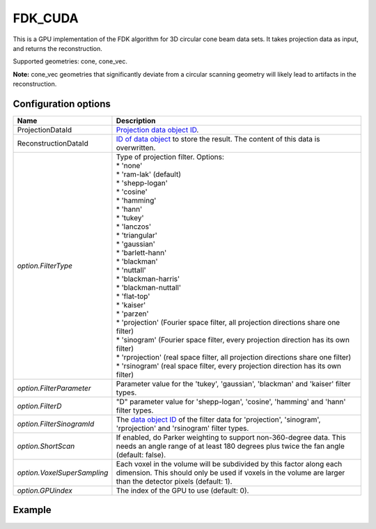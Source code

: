 FDK_CUDA
========

.. versionadded:: 2.2
   Add support for flexible filter type configuration. Before, only 'ram-lak' and 'sinorgam' filter types were supported.

This is a GPU implementation of the FDK algorithm for 3D circular cone beam data sets. It takes
projection data as input, and returns the reconstruction.

Supported geometries: cone, cone_vec.

**Note:** cone_vec geometries that significantly deviate from
a circular scanning geometry will likely lead to artifacts in the reconstruction.

Configuration options
---------------------

.. list-table::
  :header-rows: 1

  * - Name
    - Description

  * - ProjectionDataId
    - `Projection data object ID <../concepts.html#data>`_.

  * - ReconstructionDataId
    - `ID of data object <../concepts.html#data>`_ to store the result. The
      content of this data is overwritten.

  * - *option.FilterType*
    - | Type of projection filter. Options:
      | * 'none'
      | * 'ram-lak' (default)
      | * 'shepp-logan'
      | * 'cosine'
      | * 'hamming'
      | * 'hann'
      | * 'tukey'
      | * 'lanczos'
      | * 'triangular'
      | * 'gaussian'
      | * 'barlett-hann'
      | * 'blackman'
      | * 'nuttall'
      | * 'blackman-harris'
      | * 'blackman-nuttall'
      | * 'flat-top'
      | * 'kaiser'
      | * 'parzen'
      | * 'projection' (Fourier space filter, all projection directions share one filter)
      | * 'sinogram' (Fourier space filter, every projection direction has its own filter)
      | * 'rprojection' (real space filter, all projection directions share one filter)
      | * 'rsinogram' (real space filter, every projection direction has its own filter)

  * - *option.FilterParameter*
    - Parameter value for the 'tukey', 'gaussian', 'blackman' and 'kaiser'
      filter types.

  * - *option.FilterD*
    - "D" parameter value for 'shepp-logan', 'cosine', 'hamming' and 'hann'
      filter types.

  * - *option.FilterSinogramId*
    - The `data object ID <../concepts.html#data>`_ of the filter data for
      'projection', 'sinogram', 'rprojection' and 'rsinogram' filter types.

  * - *option.ShortScan*
    - If enabled, do Parker weighting to support non-360-degree data. This needs
      an angle range of at least 180 degrees plus twice the fan angle (default:
      false).

  * - *option.VoxelSuperSampling*
    - Each voxel in the volume will be subdivided by this factor along each
      dimension. This should only be used if voxels in the volume are
      larger than the detector pixels (default: 1).

  * - *option.GPUindex*
    - The index of the GPU to use (default: 0).


Example
-------

.. tabs::
  .. group-tab:: Python
    .. code-block:: python

      import astra
      import matplotlib.pyplot as plt
      import numpy as np

      # Create geometries
      N = 256
      N_ANGLES = 360
      det_spacing = 1.0
      angles = np.linspace(0, 2*np.pi, N_ANGLES)
      src_obj_dist = 500
      obj_det_dist = 0
      proj_geom = astra.create_proj_geom('cone', det_spacing, det_spacing, N, N, angles,
                                         src_obj_dist, obj_det_dist)
      vol_geom = astra.create_vol_geom(N, N, N)

      # Generate phantom image
      phantom_id, phantom = astra.data3d.shepp_logan(vol_geom)

      # Create forward projection
      sinogram_id, sinogram = astra.create_sino3d_gpu(phantom_id, proj_geom, vol_geom)

      # Reconstruct
      recon_id = astra.data3d.create('-vol', vol_geom)
      cfg = astra.astra_dict('FDK_CUDA')
      cfg['ProjectionDataId'] = sinogram_id
      cfg['ReconstructionDataId'] = recon_id
      algorithm_id = astra.algorithm.create(cfg)

      astra.algorithm.run(algorithm_id)

      reconstruction = astra.data3d.get(recon_id)
      plt.imshow(reconstruction[N//2], cmap='gray')

      # Clean up
      astra.data3d.delete([sinogram_id, recon_id, phantom_id])
      astra.algorithm.delete(algorithm_id)


  .. group-tab:: MATLAB
    .. code-block:: matlab

      %% Create phantom
      N = 256;
      phantom_ = repmat(phantom(N), [1, 1, N]);

      %% Create geometries
      det_spacing = 1.0;
      N_ANGLES = 360;
      angles = linspace(0, 2*pi, N_ANGLES);
      src_obj_dist = 500;
      obj_det_dist = 0;
      proj_geom = astra_create_proj_geom('cone', det_spacing, det_spacing, N, N, angles, ...
                                         src_obj_dist, obj_det_dist);
      vol_geom = astra_create_vol_geom(N, N, N);

      %% Create forward projection
      [sinogram_id, sinogram] = astra_create_sino3d_cuda(phantom_, proj_geom, vol_geom);

      %% Reconstruct
      recon_id = astra_mex_data3d('create', '-vol', vol_geom);
      cfg = astra_struct('FDK_CUDA');
      cfg.ProjectionDataId = sinogram_id;
      cfg.ReconstructionDataId = recon_id;
      algorithm_id = astra_mex_algorithm('create', cfg);

      astra_mex_algorithm('run', algorithm_id);

      reconstruction = astra_mex_data3d('get', recon_id);
      imshow(reconstruction(:, :, N/2), []);

      %% Clean up
      astra_mex_data3d('delete', sinogram_id, recon_id);
      astra_mex_algorithm('delete', algorithm_id);

